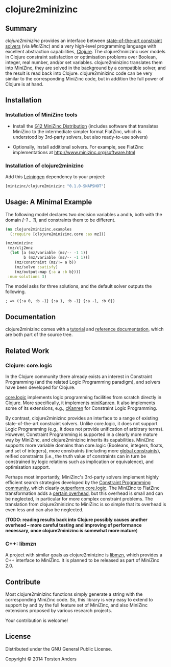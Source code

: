 * clojure2minizinc

** Summary

   /clojure2minizinc/ provides an interface between [[http://www.minizinc.org/software.html][state-of-the-art constraint solvers]] (via [[www.minizinc.org][MiniZinc]]) and a very high-level programming language with excellent abstraction capabilities, [[http://clojure.org][Clojure]]. The clojure2minizinc user models in Clojure constraint satisfaction or optimisation problems over Boolean, integer, real number, and/or set variables. clojure2minizinc translates them into MiniZinc, they are solved in the background by a compatible solver, and the result is read back into Clojure. clojure2minizinc code can be very similar to the corresponding MiniZinc code, but in addition the full power of Clojure is at hand. 


** Installation 

*** Installation of MiniZinc tools

     - Install the [[http://www.minizinc.org/g12distrib.html][G12 MiniZinc Distribution]] (includes software that translates MiniZinc to the intermediate simpler format FlatZinc, which is understood by 3rd-party solvers, but also ready-to-use solvers)

     - Optionally, install additional solvers. For example, see FlatZinc implementations at http://www.minizinc.org/software.html


*** Installation of clojure2minizinc

   Add this [[https://github.com/technomancy/leiningen][Leiningen]] dependency to your project:

#+begin_src clojure :results silent
[minizinc/clojure2minizinc "0.1.0-SNAPSHOT"]
#+end_src

# [![Clojars Project](http://clojars.org/minizinc/clojure2minizinc/latest-version.svg)](http://clojars.org/minizinc/clojure2minizinc)


** Usage: A Minimal Example 

   The following model declares two decision variables =a= and =b=, both with the domain /[-1 .. 1]/, and constraints them to be different.  

#+begin_src clojure :results silent
(ns clojure2minizinc.examples
  (:require [clojure2minizinc.core :as mz]))  

(mz/minizinc 
 (mz/clj2mnz
  (let [a (mz/variable (mz/-- -1 1)) 
        b (mz/variable (mz/-- -1 1))]
    (mz/constraint (mz/!= a b))
    (mz/solve :satisfy)
    (mz/output-map {:a a :b b})))
 :num-solutions 3)
#+end_src

   The model asks for three solutions, and the default solver outputs the following.

   =; => ({:a 0, :b -1} {:a 1, :b -1} {:a -1, :b 0})=


** Documentation
   
   clojure2minizinc comes with a [[http://tanders.github.io/clojure2minizinc/tutorial.html][tutorial]] and [[http://tanders.github.io/clojure2minizinc/reference/][reference documentation]], which are both part of the source tree. 


** Related Work

*** Clojure: core.logic
# Existing Clojure Constraint Systems

In the Clojure community there already exists an interest in Constraint Programming (and the related Logic Programming paradigm), and solvers have been developed for Clojure.

[[https://github.com/clojure/core.logic][core.logic]] implements logic programming facilities from scratch directly in Clojure. More specifically, it implements [[http://minikanren.org][miniKanren]]. It also implements some of its extensions, e.g., [[https://github.com/calvis/cKanren][cKanren]] for Constraint Logic Programming. 

By contrast, clojure2minizinc provides an interface to a range of existing state-of-the-art constraint solvers. Unlike core.logic, it does not support Logic Programming (e.g., it does not provide unification of arbitrary terms). However, Constraint Programming is supported in a clearly more mature way by MiniZinc, and clojure2minizinc inherits its capabilities. MiniZinc supports more variable domains than core.logic (Booleans, integers, floats, and set of integers), more constraints (including more [[http://www.minizinc.org/downloads/doc-1.6/mzn-globals.html][global constraints]]), reified constraints (i.e., the truth value of constraints can in turn be constrained by logic relations such as implication or equivalence), and optimisation support.

Perhaps most importantly, MiniZinc's 3rd-party solvers implement highly efficient search strategies developed by the [[http://www.a4cp.org/events/cp-conference-series][Constraint Programming community]], which clearly [[https://github.com/clojure/core.logic/wiki/External-solvers][outperform core.logic]]. The MiniZinc to FlatZinc transformation adds a [[http://citeseerx.ist.psu.edu/viewdoc/download?doi=10.1.1.91.271&rep=rep1&type=pdf][certain overhead]], but this overhead is small and can be neglected, in particular for more complex constraint problems. The translation from clojure2minizinc to MiniZinc is so simple that its overhead is even less and can also be neglected.

(*TODO: reading results back into Clojure possibly causes another overhead -- more careful testing and improving of performance necessary, once clojure2minizinc is somewhat more mature*)


*** C++: libmzn

  A project with similar goals as clojure2minizinc is [[http://cp2013.a4cp.org/sites/default/files/uploads/cospel2013_submission_7.pdf][libmzn]], which provides a C++ interface to MiniZinc. It is planned to be released as part of MiniZinc 2.0. 
 

** Contribute

   Most clojure2minizinc functions simply generate a string with the corresponding MiniZinc code. So, this library is very easy to extend to support by and by the full feature set of MiniZinc, and also MiniZinc extensions proposed by various research projects.
   
   Your contribution is welcome! 
   
   
** License

   Distributed under the GNU General Public License.

   Copyright © 2014 Torsten Anders

